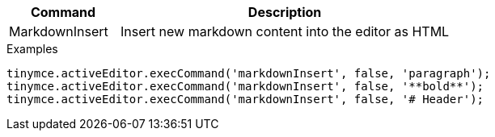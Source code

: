 [cols="1,3",options="header"]
|===
|Command         |Description

|MarkdownInsert  |Insert new markdown content into the editor as HTML
|===

.Examples
[source,js]
----
tinymce.activeEditor.execCommand('markdownInsert', false, 'paragraph');
tinymce.activeEditor.execCommand('markdownInsert', false, '**bold**');
tinymce.activeEditor.execCommand('markdownInsert', false, '# Header');
----